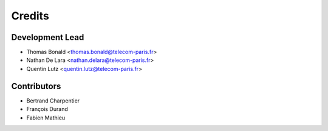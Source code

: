 =======
Credits
=======

Development Lead
----------------

* Thomas Bonald <thomas.bonald@telecom-paris.fr>
* Nathan De Lara <nathan.delara@telecom-paris.fr>
* Quentin Lutz <quentin.lutz@telecom-paris.fr>

Contributors
------------

* Bertrand Charpentier
* François Durand
* Fabien Mathieu
